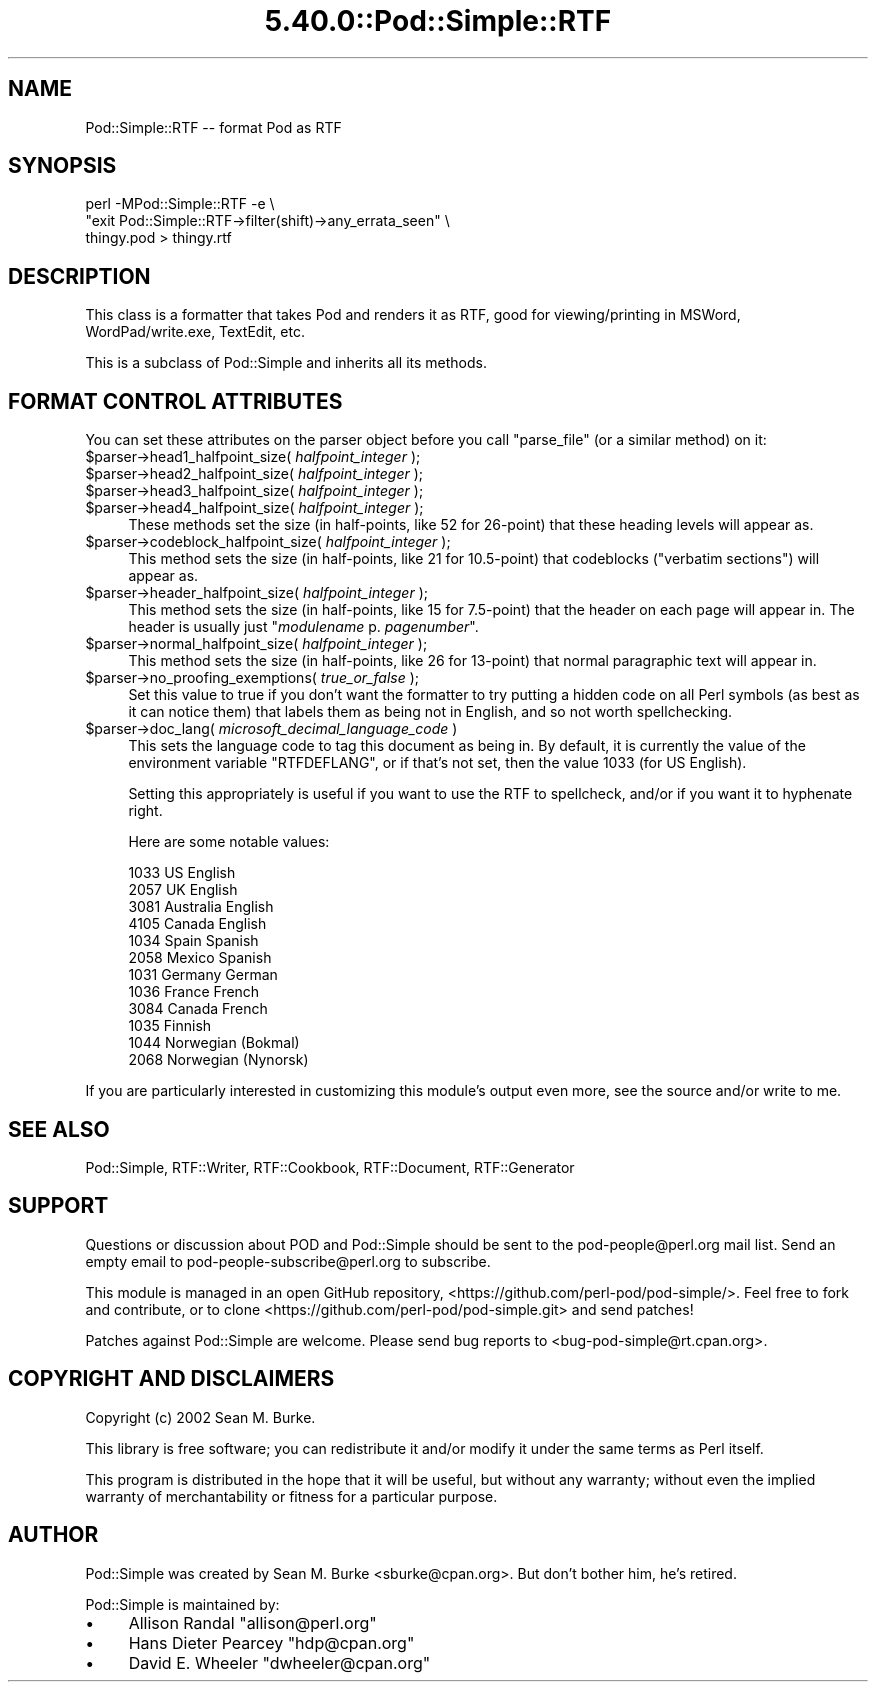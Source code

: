 .\" Automatically generated by Pod::Man 5.0102 (Pod::Simple 3.45)
.\"
.\" Standard preamble:
.\" ========================================================================
.de Sp \" Vertical space (when we can't use .PP)
.if t .sp .5v
.if n .sp
..
.de Vb \" Begin verbatim text
.ft CW
.nf
.ne \\$1
..
.de Ve \" End verbatim text
.ft R
.fi
..
.\" \*(C` and \*(C' are quotes in nroff, nothing in troff, for use with C<>.
.ie n \{\
.    ds C` ""
.    ds C' ""
'br\}
.el\{\
.    ds C`
.    ds C'
'br\}
.\"
.\" Escape single quotes in literal strings from groff's Unicode transform.
.ie \n(.g .ds Aq \(aq
.el       .ds Aq '
.\"
.\" If the F register is >0, we'll generate index entries on stderr for
.\" titles (.TH), headers (.SH), subsections (.SS), items (.Ip), and index
.\" entries marked with X<> in POD.  Of course, you'll have to process the
.\" output yourself in some meaningful fashion.
.\"
.\" Avoid warning from groff about undefined register 'F'.
.de IX
..
.nr rF 0
.if \n(.g .if rF .nr rF 1
.if (\n(rF:(\n(.g==0)) \{\
.    if \nF \{\
.        de IX
.        tm Index:\\$1\t\\n%\t"\\$2"
..
.        if !\nF==2 \{\
.            nr % 0
.            nr F 2
.        \}
.    \}
.\}
.rr rF
.\" ========================================================================
.\"
.IX Title "5.40.0::Pod::Simple::RTF 3"
.TH 5.40.0::Pod::Simple::RTF 3 2024-12-13 "perl v5.40.0" "Perl Programmers Reference Guide"
.\" For nroff, turn off justification.  Always turn off hyphenation; it makes
.\" way too many mistakes in technical documents.
.if n .ad l
.nh
.SH NAME
Pod::Simple::RTF \-\- format Pod as RTF
.SH SYNOPSIS
.IX Header "SYNOPSIS"
.Vb 3
\&  perl \-MPod::Simple::RTF \-e \e
\&   "exit Pod::Simple::RTF\->filter(shift)\->any_errata_seen" \e
\&   thingy.pod > thingy.rtf
.Ve
.SH DESCRIPTION
.IX Header "DESCRIPTION"
This class is a formatter that takes Pod and renders it as RTF, good for
viewing/printing in MSWord, WordPad/write.exe, TextEdit, etc.
.PP
This is a subclass of Pod::Simple and inherits all its methods.
.SH "FORMAT CONTROL ATTRIBUTES"
.IX Header "FORMAT CONTROL ATTRIBUTES"
You can set these attributes on the parser object before you
call \f(CW\*(C`parse_file\*(C'\fR (or a similar method) on it:
.ie n .IP "$parser\->head1_halfpoint_size( \fIhalfpoint_integer\fR );" 4
.el .IP "\f(CW$parser\fR\->head1_halfpoint_size( \fIhalfpoint_integer\fR );" 4
.IX Item "$parser->head1_halfpoint_size( halfpoint_integer );"
.PD 0
.ie n .IP "$parser\->head2_halfpoint_size( \fIhalfpoint_integer\fR );" 4
.el .IP "\f(CW$parser\fR\->head2_halfpoint_size( \fIhalfpoint_integer\fR );" 4
.IX Item "$parser->head2_halfpoint_size( halfpoint_integer );"
.ie n .IP "$parser\->head3_halfpoint_size( \fIhalfpoint_integer\fR );" 4
.el .IP "\f(CW$parser\fR\->head3_halfpoint_size( \fIhalfpoint_integer\fR );" 4
.IX Item "$parser->head3_halfpoint_size( halfpoint_integer );"
.ie n .IP "$parser\->head4_halfpoint_size( \fIhalfpoint_integer\fR );" 4
.el .IP "\f(CW$parser\fR\->head4_halfpoint_size( \fIhalfpoint_integer\fR );" 4
.IX Item "$parser->head4_halfpoint_size( halfpoint_integer );"
.PD
These methods set the size (in half-points, like 52 for 26\-point)
that these heading levels will appear as.
.ie n .IP "$parser\->codeblock_halfpoint_size( \fIhalfpoint_integer\fR );" 4
.el .IP "\f(CW$parser\fR\->codeblock_halfpoint_size( \fIhalfpoint_integer\fR );" 4
.IX Item "$parser->codeblock_halfpoint_size( halfpoint_integer );"
This method sets the size (in half-points, like 21 for 10.5\-point)
that codeblocks ("verbatim sections") will appear as.
.ie n .IP "$parser\->header_halfpoint_size( \fIhalfpoint_integer\fR );" 4
.el .IP "\f(CW$parser\fR\->header_halfpoint_size( \fIhalfpoint_integer\fR );" 4
.IX Item "$parser->header_halfpoint_size( halfpoint_integer );"
This method sets the size (in half-points, like 15 for 7.5\-point)
that the header on each page will appear in.  The header
is usually just "\fImodulename\fR p. \fIpagenumber\fR".
.ie n .IP "$parser\->normal_halfpoint_size( \fIhalfpoint_integer\fR );" 4
.el .IP "\f(CW$parser\fR\->normal_halfpoint_size( \fIhalfpoint_integer\fR );" 4
.IX Item "$parser->normal_halfpoint_size( halfpoint_integer );"
This method sets the size (in half-points, like 26 for 13\-point)
that normal paragraphic text will appear in.
.ie n .IP "$parser\->no_proofing_exemptions( \fItrue_or_false\fR );" 4
.el .IP "\f(CW$parser\fR\->no_proofing_exemptions( \fItrue_or_false\fR );" 4
.IX Item "$parser->no_proofing_exemptions( true_or_false );"
Set this value to true if you don't want the formatter to try
putting a hidden code on all Perl symbols (as best as it can
notice them) that labels them as being not in English, and
so not worth spellchecking.
.ie n .IP "$parser\->doc_lang( \fImicrosoft_decimal_language_code\fR )" 4
.el .IP "\f(CW$parser\fR\->doc_lang( \fImicrosoft_decimal_language_code\fR )" 4
.IX Item "$parser->doc_lang( microsoft_decimal_language_code )"
This sets the language code to tag this document as being in. By
default, it is currently the value of the environment variable
\&\f(CW\*(C`RTFDEFLANG\*(C'\fR, or if that's not set, then the value
1033 (for US English).
.Sp
Setting this appropriately is useful if you want to use the RTF
to spellcheck, and/or if you want it to hyphenate right.
.Sp
Here are some notable values:
.Sp
.Vb 12
\&  1033  US English
\&  2057  UK English
\&  3081  Australia English
\&  4105  Canada English
\&  1034  Spain Spanish
\&  2058  Mexico Spanish
\&  1031  Germany German
\&  1036  France French
\&  3084  Canada French
\&  1035  Finnish
\&  1044  Norwegian (Bokmal)
\&  2068  Norwegian (Nynorsk)
.Ve
.PP
If you are particularly interested in customizing this module's output
even more, see the source and/or write to me.
.SH "SEE ALSO"
.IX Header "SEE ALSO"
Pod::Simple, RTF::Writer, RTF::Cookbook, RTF::Document,
RTF::Generator
.SH SUPPORT
.IX Header "SUPPORT"
Questions or discussion about POD and Pod::Simple should be sent to the
pod\-people@perl.org mail list. Send an empty email to
pod\-people\-subscribe@perl.org to subscribe.
.PP
This module is managed in an open GitHub repository,
<https://github.com/perl\-pod/pod\-simple/>. Feel free to fork and contribute, or
to clone <https://github.com/perl\-pod/pod\-simple.git> and send patches!
.PP
Patches against Pod::Simple are welcome. Please send bug reports to
<bug\-pod\-simple@rt.cpan.org>.
.SH "COPYRIGHT AND DISCLAIMERS"
.IX Header "COPYRIGHT AND DISCLAIMERS"
Copyright (c) 2002 Sean M. Burke.
.PP
This library is free software; you can redistribute it and/or modify it
under the same terms as Perl itself.
.PP
This program is distributed in the hope that it will be useful, but
without any warranty; without even the implied warranty of
merchantability or fitness for a particular purpose.
.SH AUTHOR
.IX Header "AUTHOR"
Pod::Simple was created by Sean M. Burke <sburke@cpan.org>.
But don't bother him, he's retired.
.PP
Pod::Simple is maintained by:
.IP \(bu 4
Allison Randal \f(CW\*(C`allison@perl.org\*(C'\fR
.IP \(bu 4
Hans Dieter Pearcey \f(CW\*(C`hdp@cpan.org\*(C'\fR
.IP \(bu 4
David E. Wheeler \f(CW\*(C`dwheeler@cpan.org\*(C'\fR
